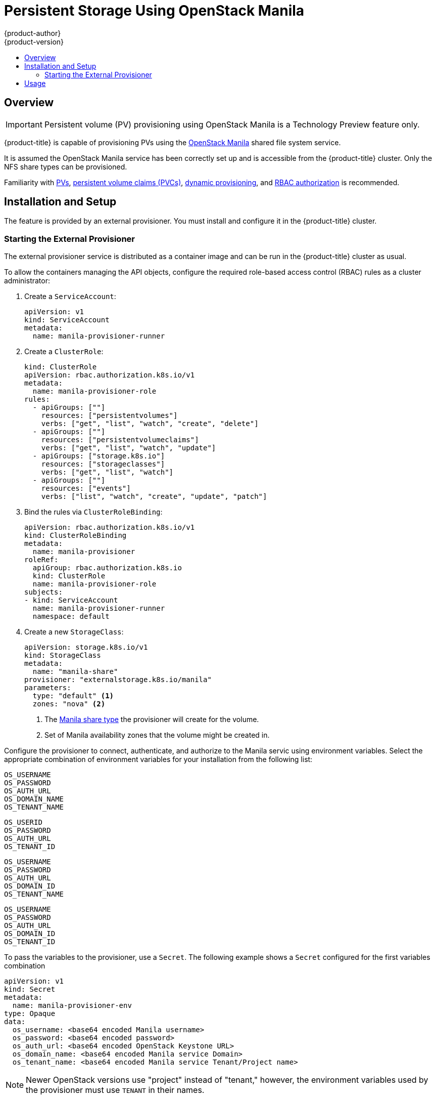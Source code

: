 [[persistent_storage_manila]]
= Persistent Storage Using OpenStack Manila
{product-author}
{product-version}
:data-uri:
:icons:
:experimental:
:toc: macro
:toc-title:
:prewrap!:

toc::[]

== Overview

[IMPORTANT]
====
Persistent volume (PV) provisioning using OpenStack Manila is a Technology Preview
feature only.
ifdef::openshift-enterprise[]
Technology Preview features are not supported with Red Hat production service
level agreements (SLAs), might not be functionally complete, and Red Hat does
not recommend to use them for production. These features provide early access to
upcoming product features, enabling customers to test functionality and provide
feedback during the development process.

For more information on Red Hat Technology Preview features support scope, see
https://access.redhat.com/support/offerings/techpreview/.
endif::[]
====

{product-title} is capable of provisioning PVs using the
link:https://wiki.openstack.org/wiki/Manila[OpenStack Manila] shared file system service.

It is assumed the OpenStack Manila service has been correctly set up and is
accessible from the {product-title} cluster. Only the NFS share types can be
provisioned.

Familiarity with
link:https://kubernetes.io/docs/concepts/storage/persistent-volumes/[PVs],
link:https://kubernetes.io/docs/concepts/storage/persistent-volumes/#persistentvolumeclaims[persistent
volume claims (PVCs)],
link:http://blog.kubernetes.io/2016/10/dynamic-provisioning-and-storage-in-kubernetes.html[dynamic
provisioning], and
link:https://kubernetes.io/docs/admin/authorization/rbac/[RBAC authorization] is recommended.

[[manilla-installation-setup]]
== Installation and Setup

The feature is provided by an external provisioner. You must install and
configure it in the {product-title} cluster.

=== Starting the External Provisioner

The external provisioner service is distributed as a container image and can be run in the
{product-title} cluster as usual.

To allow the containers managing the API objects, configure the required role-based access
control (RBAC) rules as a cluster administrator:

. Create a `ServiceAccount`:
+
[source,yaml]
----
apiVersion: v1
kind: ServiceAccount
metadata:
  name: manila-provisioner-runner
----

. Create a `ClusterRole`:
+
[source,yaml]
----
kind: ClusterRole
apiVersion: rbac.authorization.k8s.io/v1
metadata:
  name: manila-provisioner-role
rules:
  - apiGroups: [""]
    resources: ["persistentvolumes"]
    verbs: ["get", "list", "watch", "create", "delete"]
  - apiGroups: [""]
    resources: ["persistentvolumeclaims"]
    verbs: ["get", "list", "watch", "update"]
  - apiGroups: ["storage.k8s.io"]
    resources: ["storageclasses"]
    verbs: ["get", "list", "watch"]
  - apiGroups: [""]
    resources: ["events"]
    verbs: ["list", "watch", "create", "update", "patch"]
----

. Bind the rules via `ClusterRoleBinding`:
+
[source,yaml]
----
apiVersion: rbac.authorization.k8s.io/v1
kind: ClusterRoleBinding
metadata:
  name: manila-provisioner
roleRef:
  apiGroup: rbac.authorization.k8s.io
  kind: ClusterRole
  name: manila-provisioner-role
subjects:
- kind: ServiceAccount
  name: manila-provisioner-runner
  namespace: default
----

. Create a new `StorageClass`:
+
[source,yaml]
----
apiVersion: storage.k8s.io/v1
kind: StorageClass
metadata:
  name: "manila-share"
provisioner: "externalstorage.k8s.io/manila"
parameters:
  type: "default" <1>
  zones: "nova" <2>
----
<1> The link:https://docs.openstack.org/manila/latest/admin/shared-file-systems-share-types.html[Manila share type]
the provisioner will create for the volume.
<2> Set of Manila availability zones that the volume might be created in.

Configure the provisioner to connect, authenticate, and authorize to the Manila servic using
environment variables. Select the appropriate combination of environment variables for your installation
from the following list:
[source]
----
OS_USERNAME
OS_PASSWORD
OS_AUTH_URL
OS_DOMAIN_NAME
OS_TENANT_NAME
----

[source]
----
OS_USERID
OS_PASSWORD
OS_AUTH_URL
OS_TENANT_ID
----

[source]
----
OS_USERNAME
OS_PASSWORD
OS_AUTH_URL
OS_DOMAIN_ID
OS_TENANT_NAME
----

[source]
----
OS_USERNAME
OS_PASSWORD
OS_AUTH_URL
OS_DOMAIN_ID
OS_TENANT_ID
----

To pass the variables to the provisioner, use a `Secret`.
The following example shows a `Secret` configured for the first variables combination

[source,yaml]
----
apiVersion: v1
kind: Secret
metadata:
  name: manila-provisioner-env
type: Opaque
data:
  os_username: <base64 encoded Manila username>
  os_password: <base64 encoded password>
  os_auth_url: <base64 encoded OpenStack Keystone URL>
  os_domain_name: <base64 encoded Manila service Domain>
  os_tenant_name: <base64 encoded Manila service Tenant/Project name>
----

[NOTE]
====
Newer OpenStack versions use "project" instead of "tenant," however, the
environment variables used by the provisioner must use `TENANT` in their
names.
====

The last step is to start the provisioner itself, for example, using a deployment:

[source, yaml]
----
kind: Deployment
apiVersion: extensions/v1beta1
metadata:
  name: manila-provisioner
spec:
  replicas: 1
  strategy:
    type: Recreate
  template:
    metadata:
      labels:
        app: manila-provisioner
    spec:
      serviceAccountName: manila-provisioner-runner
      containers:
        - image: "registry.redhat.io/openshift3/manila-provisioner:latest"
          imagePullPolicy: "IfNotPresent"
          name: manila-provisioner
          env:
            - name: "OS_USERNAME"
              valueFrom:
                secretKeyRef:
                  name: manila-provisioner-env
                  key: os_username
            - name: "OS_PASSWORD"
              valueFrom:
                secretKeyRef:
                  name: manila-provisioner-env
                  key: os_password
            - name: "OS_AUTH_URL"
              valueFrom:
                secretKeyRef:
                  name: manila-provisioner-env
                  key: os_auth_url
            - name: "OS_DOMAIN_NAME"
              valueFrom:
                secretKeyRef:
                  name: manila-provisioner-env
                  key: os_domain_name
            - name: "OS_TENANT_NAME"
              valueFrom:
                secretKeyRef:
                  name: manila-provisioner-env
                  key: os_tenant_name
----

[[usage]]
== Usage

After the provisioner is running, you can provision PVs using a PVC and the corresponding StorageClass:
[source,yaml]
----
kind: PersistentVolumeClaim
apiVersion: v1
metadata:
  name: manila-nfs-pvc
spec:
  accessModes:
    - ReadWriteOnce
  resources:
    requests:
      storage: 2G
  storageClassName: manila-share
----

The `PersistentVolumeClaim` is then bound to a `PersistentVolume` backed by
the newly provisioned Manila share. When the `PersistentVolumeClaim` and
subsequently the `PersistentVolume` are deleted, the provisioner deletes and unexports
the Manila share.
